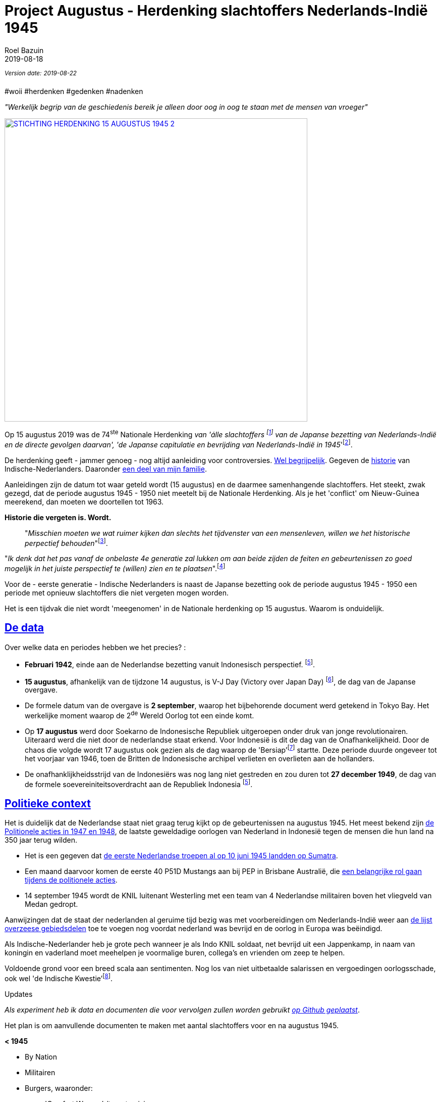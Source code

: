 = Project Augustus - Herdenking slachtoffers Nederlands-Indië 1945
.
2019-08-18
:author: Roel Bazuin
// custom meta
// Opmaak
:source-highlighter: pygments
:icons: font
// turn section titles into . links
:sectlinks:
//:sectnums:
//:leveloffset:
:allow-uri-read:
:description:  augustus herdenkingen
:jbake-tags: blog,augustus
// Type 
:jbake-type: post
// :jbake-type: page
// Status
:jbake-status: published
//:jbake-status: draft
// - providing content date is equal to or past current date content will be considered published and included in the published collections
:publish_date: 2019-08-18
:jbake-revdate: 2019-08-22
//:imagesdir:  
// referenties
:ref1: ‘Moord op duizenden (Indische) Nederlanders was genocide’ - https://indisch4ever.nu/2013/11/21/moord-op-duizenden-indische-nederlanders-was-genocide/
:ref2: https://www.thejakartapost.com/news/2013/11/12/the-untold-story-surabaya-battle-1945.html
:ref3: Opmerkelijke feiten en zaken aangaande Nederlands Indië/Indonesië - https://indisch4ever.nu/2011/12/27/opmerkelijke-feiten-en-zaken-aangaande-nederlands-indieindonesie/
:ref4: https://indisch4ever.nu/2013/11/21/the-bersiapdiscussion-as-revived-by-w-frederick/
:ref4: 100.000: the magic victim number - https://www.kitlv.nl/blog-100-000-magic-victim-number/
:ref5: Bersiap: de werkelijke cijfers (2014) - https://javapost.nl/2014/02/07/bersiap-de-werkelijke-cijfers/
:ref6: De slachtoffers van de Bersiap - http://niodbibliotheek.blogspot.com/2014/05/de-slachtoffers-van-de-bersiap_16.html
//
:bersiap: Bersiap - https://en.wikipedia.org/wiki/Bersiap
:bersiapincijfers: Bersiap in cijfers - https://javapost.nl/2012/09/03/bersiap-in-cijfers/
:nidobersiap: http://niodbibliotheek.blogspot.com/2014/05/de-slachtoffers-van-de-bersiap_16.html
:vj: Victory over Japan Day - https://en.wikipedia.org/wiki/Victory_over_Japan_Day
:eindspel: Eindspel Indische kwestie - https://indisch4ever.nu/2015/11/20/eindspel-indische-kwestie

//_^Eerste^ ^versie^ ^geschreven^ ^op^ ^{publish_date}^_ +
//Artikelen over '{author_name}' door {author} +
_^Version^ ^date:^ ^{jbake-revdate}^_ +

#woii #herdenken #gedenken #nadenken

// tag::deel1[]

:slachtoffer: Slachtoffer is een persoon die een schokkende gebeurtenis (buiten de gebruikelijke menselijke ervaring) heeft meegemaakt, daarvan getuige is geweest of erover gehoord heeft en daarbij is gedood of gewond en/of benadeeld, en/of daarop met een intens gevoel van machteloosheid en intense angst heeft gereageerd. https://nl.wikipedia.org/wiki/Slachtoffer

[big]#_"Werkelijk begrip van de geschiedenis bereik je alleen door oog in oog te staan met de mensen van vroeger"_#

[link=https://15augustus1945.nl]
//image::https://proxy.duckduckgo.com/iu/?u=https%3A%2F%2Fwww.4en5mei.nl%2Ftmp%2Fmedia%2Fafbeeldingen%2Findieherdenkingwebsite_w1500_h844_bg.jpg&f=1[,600,role=right]
image::https://15augustus1945.nl/wp-content/uploads/2014/07/STICHTING-HERDENKING-15-AUGUSTUS-1945_2.jpg[,600,role=right]

Op 15 augustus 2019 was de 74^ste^ Nationale Herdenking _van [underline]#'álle slachtoffers# footnote:[{slachtoffer}] van de Japanse bezetting van Nederlands-Indië en de directe gevolgen daarvan', 'de Japanse capitulatie en bevrijding van Nederlands-Indië in 1945_'footnote:[https://15augustus1945.nl/]. 

De herdenking geeft - jammer genoeg - nog altijd aanleiding voor controversies. https://www.roelbazuin.nl/stamboom/augustus.html[Wel begrijpelijk^]. 
Gegeven de https://www.roelbazuin.nl/stamboom/#_geschiedenis[historie^] van Indische-Nederlanders. 
Daaronder https://www.roelbazuin.nl/stamboom/#_familie_verhalen[een deel van mijn familie^]. 

Aanleidingen zijn de datum tot waar geteld wordt (15 augustus) en de daarmee samenhangende slachtoffers. 
Het steekt, zwak gezegd, dat de periode augustus 1945 - 1950 niet meetelt bij de Nationale Herdenking. Als je het 'conflict' om Nieuw-Guinea meerekend, dan moeten we doortellen tot 1963.

[big]*Historie die vergeten is. Wordt.*

[quote]
"_Misschien moeten we wat ruimer kijken dan slechts het tijdvenster van een mensenleven, willen we het historische perpectief behouden_"footnote:[wouter - {ref3}]. +

"_Ik denk dat het pas vanaf de onbelaste 4e generatie zal lukken om aan beide zijden de feiten en gebeurtenissen zo goed mogelijk in het juiste perspectief te (willen) zien en te plaatsen_".footnote:[eppeson marawasin - {ref1}]

[big]#Voor de - eerste generatie -  Indische Nederlanders is naast de Japanse bezetting ook de periode augustus 1945 - 1950 een periode met opnieuw slachtoffers die niet vergeten mogen worden#. 

Het is een tijdvak die niet wordt 'meegenomen' in de Nationale herdenking op 15 augustus. Waarom is onduidelijk.

== De data
Over welke data en periodes hebben we het precies? :

- *Februari 1942*, einde aan de Nederlandse bezetting vanuit Indonesisch perspectief. footnote:pondaag[De Indonesische Grondwet gaat uit van 1945. J. Pondaag - https://www.volkskrant.nl/columns-opinie/voor-ons-indonesiers-betekent-15-augustus-niets~b68329aa/].

- *15 augustus*, afhankelijk van de tijdzone 14 augustus, is V-J Day (Victory over Japan Day) footnote:[{vj}], de dag van de Japanse overgave. 

- De formele datum van de overgave is *2 september*, waarop het bijbehorende document werd getekend in Tokyo Bay. Het [underline]#werkelijke moment# waarop de 2^de^ Wereld Oorlog tot een einde komt. 

- Op *17 augustus* werd door Soekarno de Indonesische Republiek uitgeroepen onder druk van jonge revolutionairen. Uiteraard werd die niet door de nederlandse staat erkend. Voor Indonesië is dit de dag van de Onafhankelijkheid. Door de chaos die volgde wordt 17 augustus ook gezien als de dag waarop de 'Bersiap'footnote:[{bersiap}] startte. Deze periode duurde ongeveer tot het voorjaar van 1946, toen de Britten de Indonesische archipel verlieten en overlieten aan de hollanders. 

- De onafhanklijkheidsstrijd van de Indonesiërs was nog lang niet gestreden en zou duren tot *27 december 1949*, de dag van de formele soevereiniteitsoverdracht aan de Republiek Indonesia footnote:pondaag[].

== Politieke context
Het is duidelijk dat de Nederlandse staat niet graag terug kijkt op de gebeurtenissen na augustus 1945. Het meest bekend zijn https://www.roelbazuin.nl/blog/nl_oorlog_194550_politionele_acties.html[de Politionele acties in 1947 en 1948^], de laatste geweldadige oorlogen van Nederland in Indonesië tegen de mensen die hun land na 350 jaar terug wilden.

- Het is een gegeven dat https://www.roelbazuin.nl/blog/herdenking.html[de eerste Nederlandse troepen al op 10 juni 1945 landden op Sumatra^]. 
- Een maand daarvoor komen de eerste 40 P51D Mustangs aan bij PEP in Brisbane Australië,  die https://www.roelbazuin.nl/blog/nl_oorlog_194550_politionele_acties.html#122sqn[een belangrijke rol gaan tijdens de politionele acties^]. 
- 14 september 1945 wordt de KNIL luitenant Westerling met een team van 4 Nederlandse militairen boven het vliegveld van Medan gedropt. 

Aanwijzingen dat de staat der nederlanden al geruime tijd bezig was met voorbereidingen om Nederlands-Indië weer aan https://www.roelbazuin.nl/blog/zwijgen.html#grondgebied_de_staat_en_de_koloni%C3%ABn[de lijst overzeese gebiedsdelen^] toe te voegen nog voordat nederland was bevrijd en de oorlog in Europa was beëindigd. 

Als Indische-Nederlander heb je grote pech wanneer je als Indo KNIL soldaat, net bevrijd uit een Jappenkamp, in naam van koningin en vaderland moet meehelpen je voormalige buren, collega's en vrienden om zeep te helpen.

Voldoende grond voor een breed scala aan sentimenten. Nog los van niet uitbetaalde salarissen en vergoedingen oorlogsschade, ook wel 'de Indische Kwestie'footnote:[{eindspel}].

// end::deel1[]

.Updates
_Als experiment heb ik data en documenten die voor vervolgen zullen worden gebruikt https://github.com/tjitjak/augustus[op Github geplaatst]_.

Het plan is om aanvullende documenten te maken met aantal slachtoffers voor en na augustus 1945.

*< 1945*

* By Nation
* Militairen
* Burgers, waaronder: +
** 'Comfort Women' /troostmeisjes
** Buitenkampers
** Indonesiërs
*** Romusha's
*** Heiho's

*> 1945*

* Bersiap
* KNIL
* KL
